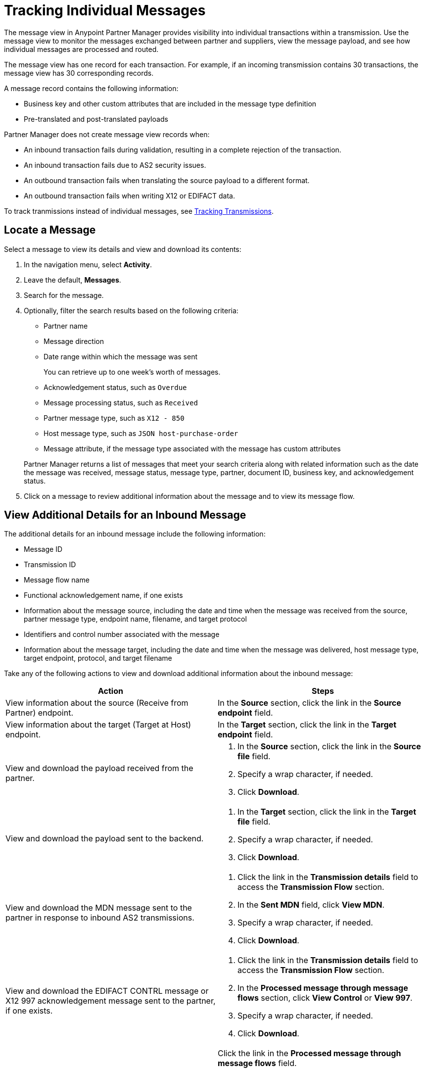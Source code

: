 = Tracking Individual Messages

The message view in Anypoint Partner Manager provides visibility into individual transactions within a transmission. Use the message view to monitor the messages exchanged between partner and suppliers, view the message payload, and see how individual messages are processed and routed.

The message view has one record for each transaction. For example, if an incoming transmission contains 30 transactions, the message view has 30 corresponding records.

A message record contains the following information:

* Business key and other custom attributes that are included in the message type definition
* Pre-translated and post-translated payloads

Partner Manager does not create message view records when:

* An inbound transaction fails during validation, resulting in a complete rejection of the transaction.
* An inbound transaction fails due to AS2 security issues.
* An outbound transaction fails when translating the source payload to a different format.
* An outbound transaction fails when writing X12 or EDIFACT data.

To track tranmissions instead of individual messages, see xref:activity-tracking.adoc[Tracking Transmissions].

== Locate a Message

Select a message to view its details and view and download its contents:

. In the navigation menu, select *Activity*.
. Leave the default, *Messages*.
. Search for the message.
. Optionally, filter the search results based on the following criteria:

* Partner name
* Message direction
* Date range within which the message was sent
+
You can retrieve up to one week's worth of messages.
+
* Acknowledgement status, such as `Overdue`
* Message processing status, such as `Received`
* Partner message type, such as `X12 - 850`
* Host message type, such as `JSON host-purchase-order`
* Message attribute, if the message type associated with the message has custom attributes

+
Partner Manager returns a list of messages that meet your search criteria along with related information such as the date the message was received, message status, message type, partner, document ID, business key, and acknowledgement status.
+
. Click on a message to review additional information about the message and to view its message flow.

== View Additional Details for an Inbound Message

The additional details for an inbound message include the following information:

* Message ID
* Transmission ID
* Message flow name
* Functional acknowledgement name, if one exists
* Information about the message source, including the date and time when the message was received from the source, partner message type, endpoint name, filename, and target protocol
* Identifiers and control number associated with the message
* Information about the message target, including the date and time when the message was delivered, host message type, target endpoint, protocol, and target filename

Take any of the following actions to view and download additional information about the inbound message:

|===
|Action |Steps

|View information about the source (Receive from Partner) endpoint.
a|In the *Source* section, click the link in the *Source endpoint* field.
|View information about the target (Target at Host) endpoint.
a|In the *Target* section, click the link in the *Target endpoint* field.
|View and download the payload received from the partner.
a|
. In the *Source* section, click the link in the *Source file* field.
. Specify a wrap character, if needed.
. Click *Download*.
| View and download the payload sent to the backend.
a|
. In the *Target* section, click the link in the *Target file* field.
. Specify a wrap character, if needed.
. Click *Download*.

| View and download the MDN message sent to the partner in response to inbound AS2 transmissions.
a|
. Click the link in the *Transmission details* field to access the *Transmission Flow* section.
. In the *Sent MDN* field, click *View MDN*.
. Specify a wrap character, if needed.
. Click *Download*.
| View and download the EDIFACT CONTRL message or X12 997
acknowledgement message sent to the partner, if one exists.
a|
. Click the link in the *Transmission details* field to access the *Transmission Flow* section.
. In the *Processed message through message flows* section, click *View Control* or *View 997*.
. Specify a wrap character, if needed.
. Click *Download*.
|View the message flow diagram for the transmitted message.
|Click the link in the *Processed message through message flows* field.
{sp} +
{sp}+
Expand the message flow diagram sections to view additional information, including information about the receiving (Receive from Partners) endpoint, source message, DataWeave map, target message type, and target (Target at Host) endpoint.
|===

== View Details for an Outbound Message

The details for an outbound message include the following information:

* Date and time when the file was received from the backend
* Functional acknowledgement, if one exists
* Name of the transmitted file
* Information about the message source, including the source message type, source endpoint name, and source protocol
* Identifiers and control numbers associated with the message
* Information about the message target, including the partner message type, date and time when the message was sent to the partner, target filename, and target endpoint name

Take any of the following actions to view and download additional information about the outbound message:

|===
|Action |Steps

|View and download the payload transmitted to the partner.
a|
. In the *Summary* section, click the link in the *Transmission details* field.
. Click the link in the *File* field.
. Specify a wrap character, if needed.
. Click *Download*.
|View information about the source (Source at Host) endpoint.
| In the *Source* section, click the link in the *Source endpoint* field.
| View and download the payload received from the backend.
a|
. In the *Source* section, click the link in the *Source file* field.
. Specify a wrap character, if needed.
. Click *Download*.
| View information about the target (Send to Partners) endpoint.
| In the *Target* section, click the link in the *Target endpoint* field.
| View and download the payload sent to the partner.
a|
. In the *Target* section, click the link in the *Target file* field.
. Specify a wrap character, if needed.
. Click *Download*.
| View and download the MDN received from the partner in response to outbound AS2 transmissions.
a|
. In the *Summary* section, click the link in the *Transmission details* field to access the message flow diagram.
. In the message flow diagram, expand the *Sent to* section.
. In the *Received MDN* field, click *View payload*.
. Specify a wrap character, if needed.
. Click *Download*.
|View the EDIFACT CONTRL or X12 997 acknowledgement message received from the partner, if one exists.
a|
. In the *Summary* section, click the link in the *Transmission details* field to access the message flow diagram.
. In the message flow diagram, expand the *Sent to* section.
. In the *Sent transmission* field, click *View payload*.
. Specify a wrap character, if needed.
. Click *Download*.
| View and download the DataWeave map that transformed the transmission.
a|
. In the *Summary* section, click the link in the *Transmission details* field to access the message flow diagram.
. Click the the *Map* section to expand it.
. Click the link in this section.
. Click *Download*.

|===

== See Also

* xref:inbound-message-flows.adoc[Inbound Message Flows]
* xref:outbound-message-flows.adoc[Outbound Message Flows]
* xref:edi-ack-reconciliation.adoc[EDI Acknowledgment Reconciliation]
* xref:troubleshooting.adoc[Troubleshooting Anypoint Partner Manager]
